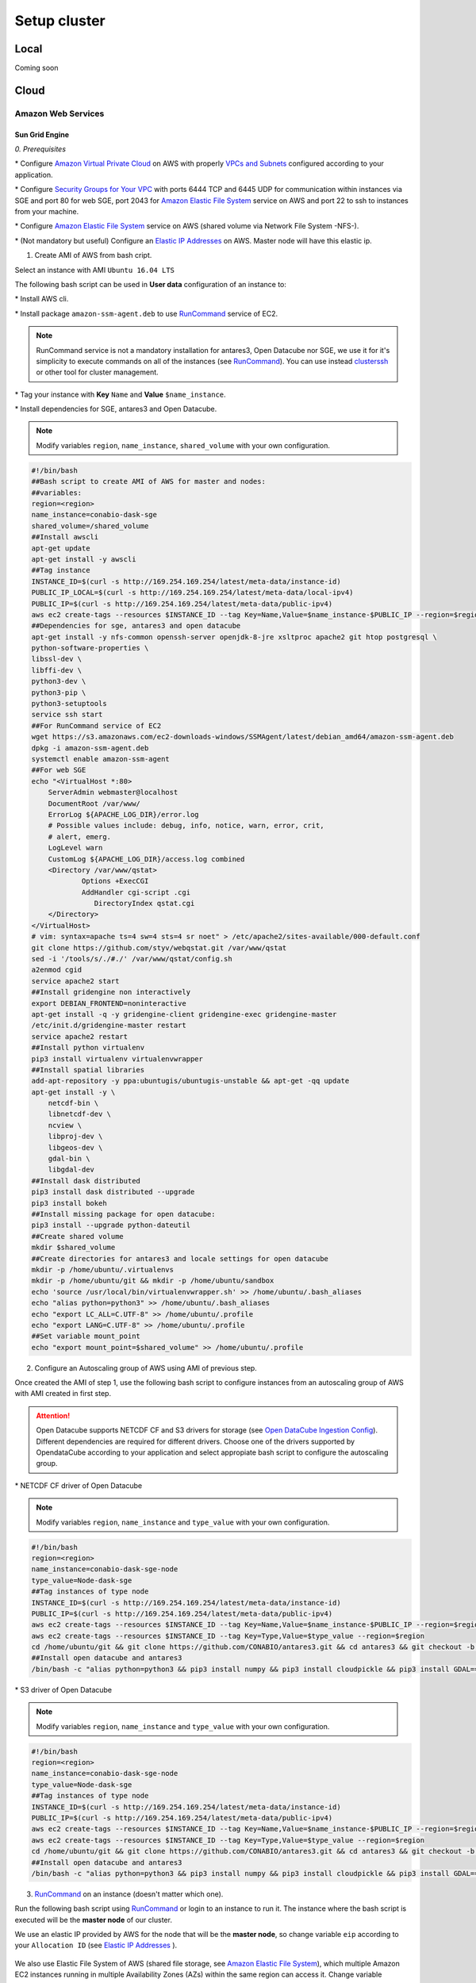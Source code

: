 *************
Setup cluster
*************


Local
=====

Coming soon


Cloud
=====


Amazon Web Services
-------------------


Sun Grid Engine
^^^^^^^^^^^^^^^

*0. Prerequisites*

\* Configure `Amazon Virtual Private Cloud`_ on AWS with properly `VPCs and Subnets`_ configured according to your application.

.. _VPCs and Subnets: https://docs.aws.amazon.com/AmazonVPC/latest/UserGuide/VPC_Subnets.html

.. _Amazon Virtual Private Cloud: https://aws.amazon.com/vpc/

\* Configure `Security Groups for Your VPC`_  with ports 6444 TCP and 6445 UDP for communication within instances via SGE and port 80 for web SGE, port 2043 for `Amazon Elastic File System`_ service on AWS and port 22 to ssh to instances from your machine.

.. _Security Groups for Your VPC: https://docs.aws.amazon.com/AmazonVPC/latest/UserGuide/VPC_SecurityGroups.html

\* Configure `Amazon Elastic File System`_ service on AWS (shared volume via Network File System -NFS-).


\* (Not mandatory but useful) Configure an `Elastic IP Addresses`_  on AWS. Master node will have this elastic ip.


1. Create AMI of AWS from bash cript.

Select an instance with AMI ``Ubuntu 16.04 LTS``

The following bash script can be used in **User data** configuration of an instance to:

\* Install AWS cli.

\* Install package ``amazon-ssm-agent.deb`` to use `RunCommand`_ service of EC2. 

.. note:: 
 
  RunCommand service is not a mandatory installation for antares3, Open Datacube nor SGE, we use it for it's simplicity to execute commands on all of the instances (see  `RunCommand`_). You can use instead `clusterssh`_  or other tool for cluster management.

.. _clusterssh: https://github.com/duncs/clusterssh

.. _RunCommand: https://docs.aws.amazon.com/systems-manager/latest/userguide/execute-remote-commands.html

\* Tag your instance with **Key** ``Name`` and **Value** ``$name_instance``.

\* Install dependencies for SGE, antares3 and Open Datacube.

.. note:: 

	Modify variables ``region``, ``name_instance``, ``shared_volume`` with your own configuration.

.. code-block:: bash

	#!/bin/bash
	##Bash script to create AMI of AWS for master and nodes:
	##variables:
	region=<region>
	name_instance=conabio-dask-sge
	shared_volume=/shared_volume
	##Install awscli
	apt-get update
	apt-get install -y awscli
	##Tag instance
	INSTANCE_ID=$(curl -s http://169.254.169.254/latest/meta-data/instance-id)
	PUBLIC_IP_LOCAL=$(curl -s http://169.254.169.254/latest/meta-data/local-ipv4)
	PUBLIC_IP=$(curl -s http://169.254.169.254/latest/meta-data/public-ipv4)
	aws ec2 create-tags --resources $INSTANCE_ID --tag Key=Name,Value=$name_instance-$PUBLIC_IP --region=$region
	##Dependencies for sge, antares3 and open datacube
	apt-get install -y nfs-common openssh-server openjdk-8-jre xsltproc apache2 git htop postgresql \
	python-software-properties \
	libssl-dev \
	libffi-dev \
	python3-dev \
	python3-pip \
	python3-setuptools
	service ssh start
	##For RunCommand service of EC2
	wget https://s3.amazonaws.com/ec2-downloads-windows/SSMAgent/latest/debian_amd64/amazon-ssm-agent.deb
	dpkg -i amazon-ssm-agent.deb
	systemctl enable amazon-ssm-agent
	##For web SGE
	echo "<VirtualHost *:80>
	    ServerAdmin webmaster@localhost
	    DocumentRoot /var/www/
	    ErrorLog ${APACHE_LOG_DIR}/error.log
	    # Possible values include: debug, info, notice, warn, error, crit,
	    # alert, emerg.
	    LogLevel warn
	    CustomLog ${APACHE_LOG_DIR}/access.log combined
	    <Directory /var/www/qstat>
	            Options +ExecCGI
	            AddHandler cgi-script .cgi
	               DirectoryIndex qstat.cgi
	    </Directory>
	</VirtualHost>
	# vim: syntax=apache ts=4 sw=4 sts=4 sr noet" > /etc/apache2/sites-available/000-default.conf
	git clone https://github.com/styv/webqstat.git /var/www/qstat
	sed -i '/tools/s/./#./' /var/www/qstat/config.sh
	a2enmod cgid
	service apache2 start
	##Install gridengine non interactively
	export DEBIAN_FRONTEND=noninteractive
	apt-get install -q -y gridengine-client gridengine-exec gridengine-master
	/etc/init.d/gridengine-master restart
	service apache2 restart
	##Install python virtualenv
	pip3 install virtualenv virtualenvwrapper
	##Install spatial libraries
	add-apt-repository -y ppa:ubuntugis/ubuntugis-unstable && apt-get -qq update
	apt-get install -y \
	    netcdf-bin \
	    libnetcdf-dev \
	    ncview \
	    libproj-dev \
	    libgeos-dev \
	    gdal-bin \
	    libgdal-dev
	##Install dask distributed
	pip3 install dask distributed --upgrade
	pip3 install bokeh
	##Install missing package for open datacube:
	pip3 install --upgrade python-dateutil
	##Create shared volume
	mkdir $shared_volume
	##Create directories for antares3 and locale settings for open datacube
	mkdir -p /home/ubuntu/.virtualenvs
	mkdir -p /home/ubuntu/git && mkdir -p /home/ubuntu/sandbox
	echo 'source /usr/local/bin/virtualenvwrapper.sh' >> /home/ubuntu/.bash_aliases
	echo "alias python=python3" >> /home/ubuntu/.bash_aliases
	echo "export LC_ALL=C.UTF-8" >> /home/ubuntu/.profile
	echo "export LANG=C.UTF-8" >> /home/ubuntu/.profile
	##Set variable mount_point
	echo "export mount_point=$shared_volume" >> /home/ubuntu/.profile


2. Configure an Autoscaling group of AWS using AMI of previous step.

Once created the AMI of step 1, use the following bash script to configure instances from an autoscaling group of AWS with AMI created in first step.

.. attention:: 

	Open Datacube supports NETCDF CF and S3 drivers for storage (see `Open DataCube Ingestion Config`_). Different dependencies are required for different drivers. Choose one of the drivers supported by OpendataCube according to your application and select appropiate bash script to configure the autoscaling group. 

.. _Open DataCube Ingestion Config: https://datacube-core.readthedocs.io/en/latest/ops/ingest.html#ingestion-config

\* NETCDF CF driver of Open Datacube

.. note:: 

	Modify variables ``region``, ``name_instance`` and ``type_value`` with your own configuration.

.. code-block:: bash

	#!/bin/bash
	region=<region>
	name_instance=conabio-dask-sge-node
	type_value=Node-dask-sge
	##Tag instances of type node
	INSTANCE_ID=$(curl -s http://169.254.169.254/latest/meta-data/instance-id)
	PUBLIC_IP=$(curl -s http://169.254.169.254/latest/meta-data/public-ipv4)
	aws ec2 create-tags --resources $INSTANCE_ID --tag Key=Name,Value=$name_instance-$PUBLIC_IP --region=$region
	aws ec2 create-tags --resources $INSTANCE_ID --tag Key=Type,Value=$type_value --region=$region
	cd /home/ubuntu/git && git clone https://github.com/CONABIO/antares3.git && cd antares3 && git checkout -b develop origin/develop
	##Install open datacube and antares3
	/bin/bash -c "alias python=python3 && pip3 install numpy && pip3 install cloudpickle && pip3 install GDAL==$(gdal-config --version) --global-option=build_ext --global-option='-I/usr/include/gdal' && pip3 install rasterio==1.0a12 && pip3 install scipy && pip3 install git+https://github.com/CONABIO/datacube-core.git@release-1.5 && cd /home/ubuntu/git/antares3 && pip3 install -e ."

\* S3 driver of Open Datacube
  
.. note:: 

	Modify variables ``region``, ``name_instance`` and ``type_value`` with your own configuration.

   
.. code-block:: bash

	#!/bin/bash
	region=<region>
	name_instance=conabio-dask-sge-node
	type_value=Node-dask-sge
	##Tag instances of type node
	INSTANCE_ID=$(curl -s http://169.254.169.254/latest/meta-data/instance-id)
	PUBLIC_IP=$(curl -s http://169.254.169.254/latest/meta-data/public-ipv4)
	aws ec2 create-tags --resources $INSTANCE_ID --tag Key=Name,Value=$name_instance-$PUBLIC_IP --region=$region
	aws ec2 create-tags --resources $INSTANCE_ID --tag Key=Type,Value=$type_value --region=$region
	cd /home/ubuntu/git && git clone https://github.com/CONABIO/antares3.git && cd antares3 && git checkout -b develop origin/develop
	##Install open datacube and antares3
	/bin/bash -c "alias python=python3 && pip3 install numpy && pip3 install cloudpickle && pip3 install GDAL==$(gdal-config --version) --global-option=build_ext --global-option='-I/usr/include/gdal' && pip3 install rasterio==1.0a12 && pip3 install scipy && pip3 install boto3 && pip3 install SharedArray && pip3 install pathos && pip3 install zstandard && pip3 install git+https://github.com/CONABIO/datacube-core.git@develop && cd /home/ubuntu/git/antares3 && pip3 install -e ."


3. `RunCommand`_ on an instance (doesn't matter which one).

Run the following bash script using `RunCommand`_ or login to an instance to run it. The instance where  the bash script is executed will be the **master node** of our cluster.
 
We use an elastic IP provided by AWS for the node that will be the **master node**, so change variable ``eip`` according to your ``Allocation ID`` (see `Elastic IP Addresses`_ ).
 
 .. _Elastic IP Addresses: https://docs.aws.amazon.com/AWSEC2/latest/UserGuide/elastic-ip-addresses-eip.html

We also use Elastic File System of AWS (shared file storage, see `Amazon Elastic File System`_), which multiple Amazon EC2 instances running in multiple Availability Zones (AZs) within the same region can access it. Change variable ``efs_dns`` according to your ``DNS name``.
 
 .. _Amazon Elastic File System: https://aws.amazon.com/efs/ 

.. note:: 

	Modify variables ``region``, ``name_instance``, ``efs_dns``, ``queue_name`` and ``slots`` with your own configuration. Variable ``type_value`` has the value configured in step **2. Configure an Autoscaling group of AWS**. Elastic IP and EFS are not mandatory. You can use a NFS server instead  of EFS, for example.

.. code-block:: bash

	#!/bin/bash
	##variables
	eip=<Allocation ID of Elastic IP>
	region=<region>
	name_instance=conabio-dask-sge-master
	efs_dns=<DNS name of EFS>
	type_value=Node-dask-sge
	source /home/ubuntu/.profile
	##Name of the queue that will be used by dask-scheduler and dask-workers
	queue_name=dask-queue.q
	##We use one slot for every instance
	slots=1
	##Mount EFS according to variable mount_point defined on bash script of step 1
	mount -t nfs4 -o nfsvers=4.1,rsize=1048576,wsize=1048576,hard,timeo=600,retrans=2 $efs_dns:/ $mount_point
	##Tag instance
	INSTANCE_ID=$(curl -s http://169.254.169.254/latest/meta-data/instance-id)
	PUBLIC_IP=$(curl -s http://169.254.169.254/latest/meta-data/public-ipv4)
	PUBLIC_IP_LOCAL=$(curl -s http://169.254.169.254/latest/meta-data/local-ipv4)
	aws ec2 associate-address --instance-id $INSTANCE_ID --allocation-id $eip --region $region
	aws ec2 create-tags --resources $INSTANCE_ID --tag Key=Name,Value=$name_instance-$PUBLIC_IP --region=$region
	##commands for SGE
	qconf -am ubuntu
	##queue of SGE, this needs to be executed for registering nodes:
	echo -e "group_name @allhosts\nhostlist NONE" > $mount_point/host_group_sge.txt
	qconf -Ahgrp $mount_point/host_group_sge.txt
	echo -e "qname                 $queue_name\nhostlist              NONE\nseq_no                0\nload_thresholds       np_load_avg=1.75\nsuspend_thresholds    NONE\nnsuspend              1\nsuspend_interval      00:05:00\npriority              0\nmin_cpu_interval      00:05:00\nprocessors            UNDEFINED\nqtype                 BATCH INTERACTIVE\nckpt_list             NONE\npe_list               make\nrerun                 FALSE\nslots                 1\ntmpdir                /tmp\nshell                 /bin/csh\nprolog                NONE\nepilog                NONE\nshell_start_mode      posix_compliant\nstarter_method        NONE\nsuspend_method        NONE\nresume_method         NONE\nterminate_method      NONE\nnotify                00:00:60\nowner_list            NONE\nuser_lists            NONE\nxuser_lists           NONE\nsubordinate_list      NONE\ncomplex_values        NONE\nprojects              NONE\nxprojects             NONE\ncalendar              NONE\ninitial_state         default\ns_rt                  INFINITY\nh_rt                  INFINITY\ns_cpu                 INFINITY\nh_cpu                 INFINITY\ns_fsize               INFINITY\nh_fsize               INFINITY\ns_data                INFINITY\nh_data                INFINITY\ns_stack               INFINITY\nh_stack               INFINITY\ns_core                INFINITY\nh_core                INFINITY\ns_rss                 INFINITY\nh_rss                 INFINITY\ns_vmem                INFINITY\nh_vmem                INFINITY" > $mount_point/queue_name_sge.txt
	qconf -Aq $mount_point/queue_name_sge.txt
	qconf -aattr queue hostlist @allhosts $queue_name
	qconf -aattr queue slots $slots $queue_name
	qconf -aattr hostgroup hostlist $HOSTNAME @allhosts
	##Get IP's of instances using awscli
	aws ec2 describe-instances --region=$region --filter Name=tag:Type,Values=$type_value --query 'Reservations[].Instances[].PrivateDnsName' |grep compute| cut -d'"' -f2 > $mount_point/nodes.txt
	/bin/sh -c 'for ip in $(cat $mount_point/nodes.txt);do qconf -as $ip;done'
	/bin/sh -c 'for ip in $(cat $mount_point/nodes.txt);do echo "hostname $ip \nload_scaling NONE\ncomplex_values NONE\nuser_lists NONE \nxuser_lists NONE\nprojects NONE\nxprojects NONE\nusage_scaling NONE\nreport_variables NONE " > $mount_point/ips_nodes_format_sge.txt; qconf -Ae $mount_point/ips_nodes_format_sge.txt ; qconf -aattr hostgroup hostlist $ip @allhosts ;done'
	##echo IP of node master
	echo $(hostname).$region.compute.internal > $mount_point/ip_master.txt

   

4. `RunCommand`_ on nodes with **Key** Type and **Value** Node-dask-sge.
 
Use `RunCommand`_ service of AWS to execute following bash script in all instances with **Key** ``Type``, **Value** ``Node-dask-sge`` configured in step **2. Configure an Autoscaling group of AWS**, or use a tool for cluster management like `clusterssh`_ . 


Modify variables ``region``, ``efs_dns`` with your own configuration.

.. code-block:: bash

	#!/bin/bash
	source /home/ubuntu/.profile
	efs_dns=<DNS name of EFS>
	region=<region>
	mount -t nfs4 -o nfsvers=4.1,rsize=1048576,wsize=1048576,hard,timeo=600,retrans=2 $efs_dns:/ $mount_point
	master_dns=$(cat $mount_point/ip_master.txt)
	##Ip for sun grid engine master
	echo $master_dns > /var/lib/gridengine/default/common/act_qmaster
	/etc/init.d/gridengine-exec restart


5. Run SGE commands to init cluster.
   
Login to master node and execute:

.. code-block:: bash

	# Start dask-scheduler on master node. The file scheduler.json will be created on $mount_point (shared_volume) of EFS
	qsub -b y -l h=$HOSTNAME dask-scheduler --scheduler-file $mount_point/scheduler.json

If your group of autoscaling has 3 nodes, then execute:

.. code-block:: bash

	# Start 2 dask-worker processes in an array job pointing to the same file
	qsub -b y -t 1-2 dask-worker --scheduler-file $mount_point/scheduler.json

You can view the web SGE on the page:

**<public DNS of master>/qstat/qstat.cgi**

and the state of your cluster with `bokeh`_  at:

.. _bokeh: https://bokeh.pydata.org/en/latest/

**<public DNS of master>:8787**

or

**<public DNS of worker>:8789** 

6. Run an example.
   
On master or node execute:

.. code-block:: python3

	from dask.distributed import Client
	import os
	client = Client(scheduler_file=os.environ['mount_point']+'/scheduler.json')

	def square(x):
	    return x ** 2

	def neg(x):
	    return -x

	A = client.map(square, range(10))
	B = client.map(neg, A)
	total = client.submit(sum, B)
	-285
	total
	<Future: status: finished, type: int, key: sum-ccdc2c162ed26e26fc2dc2f47e0aa479>
	client.gather(A)
	[0, 1, 4, 9, 16, 25, 36, 49, 64, 81]


7. Stop cluster.

On master or node execute:

.. code-block:: bash

	qdel 1 2



MPI
^^^

Coming Soon




